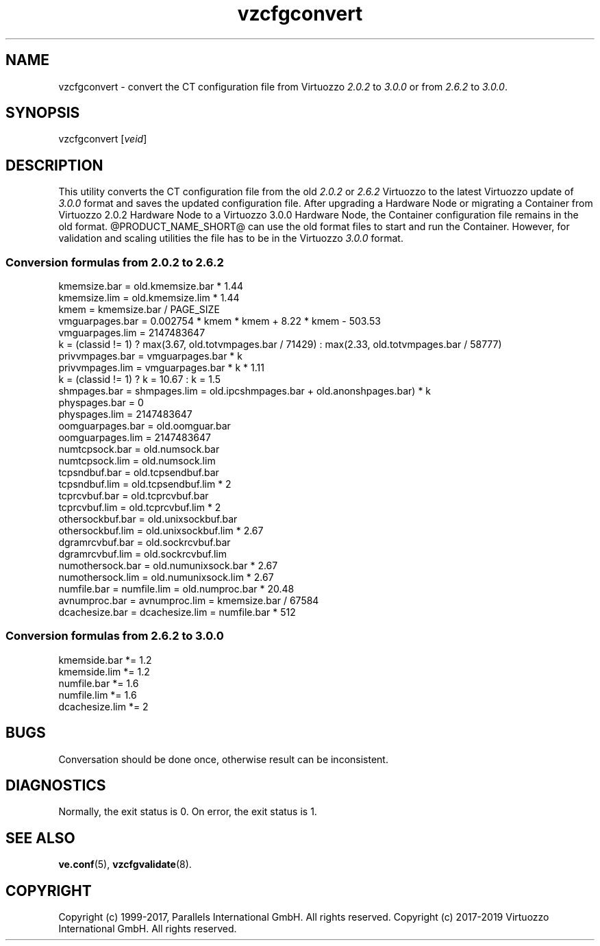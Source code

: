 .\" $Id$
.TH vzcfgconvert 8 "October 2009" "@PRODUCT_NAME_SHORT@"
.SH NAME
vzcfgconvert \- convert the CT configuration file from Virtuozzo
\fI2.0.2\fR to \fI3.0.0\fR or from \fI2.6.2\fR to \fI3.0.0\fR.
.SH SYNOPSIS
vzcfgconvert [\fIveid\fR]
.SH DESCRIPTION
This utility converts the CT configuration file from the old \fI2.0.2\fR or \fI2.6.2\fR
Virtuozzo to the latest Virtuozzo update of \fI3.0.0\fR format and saves the updated
configuration file. After upgrading a Hardware Node or migrating a Container
from Virtuozzo 2.0.2 Hardware Node to a Virtuozzo 3.0.0 Hardware
Node, the Container configuration file remains in the old format.
@PRODUCT_NAME_SHORT@ can use the old format files to start and run the Container. However, for validation and scaling utilities the file has to be in the
Virtuozzo \fI3.0.0\fR format.
.SS \fBConversion\ formulas from 2.0.2 to 2.6.2\fR
kmemsize.bar = old.kmemsize.bar * 1.44
.br
kmemsize.lim = old.kmemsize.lim * 1.44
.br
kmem = kmemsize.bar / PAGE_SIZE
.br
vmguarpages.bar = 0.002754 * kmem * kmem + 8.22 * kmem - 503.53
.br
vmguarpages.lim = 2147483647
.br
k = (classid != 1) ? max(3.67, old.totvmpages.bar / 71429) : max(2.33,
old.totvmpages.bar / 58777)
.br
privvmpages.bar = vmguarpages.bar * k
.br
privvmpages.lim = vmguarpages.bar * k * 1.11
.br
k = (classid != 1) ? k = 10.67 : k = 1.5
.br
shmpages.bar = shmpages.lim = old.ipcshmpages.bar + old.anonshpages.bar) * k
.br
physpages.bar = 0
.br
physpages.lim = 2147483647
.br
oomguarpages.bar = old.oomguar.bar
.br
oomguarpages.lim = 2147483647
.br
numtcpsock.bar = old.numsock.bar
.br
numtcpsock.lim = old.numsock.lim
.br
tcpsndbuf.bar = old.tcpsendbuf.bar
.br
tcpsndbuf.lim = old.tcpsendbuf.lim * 2
.br
tcprcvbuf.bar = old.tcprcvbuf.bar
.br
tcprcvbuf.lim = old.tcprcvbuf.lim * 2
.br
othersockbuf.bar = old.unixsockbuf.bar
.br
othersockbuf.lim = old.unixsockbuf.lim * 2.67
.br
dgramrcvbuf.bar = old.sockrcvbuf.bar
.br
dgramrcvbuf.lim = old.sockrcvbuf.lim
.br
numothersock.bar = old.numunixsock.bar * 2.67
.br
numothersock.lim = old.numunixsock.lim * 2.67
.br
numfile.bar = numfile.lim = old.numproc.bar * 20.48
.br
avnumproc.bar = avnumproc.lim = kmemsize.bar / 67584
.br
dcachesize.bar = dcachesize.lim = numfile.bar * 512
.SS \fBConversion\ formulas from 2.6.2 to 3.0.0\fR
kmemside.bar *= 1.2
.br
kmemside.lim *= 1.2
.br
numfile.bar *= 1.6
.br
numfile.lim *= 1.6
.br
dcachesize.lim *= 2
.SH BUGS
Conversation should be done once, otherwise result can be inconsistent.
.SH DIAGNOSTICS
Normally, the exit status is 0. On error, the exit status is 1.
.SH SEE ALSO
.BR ve.conf (5),
.BR vzcfgvalidate (8).
.SH COPYRIGHT
Copyright (c) 1999-2017, Parallels International GmbH. All rights reserved.
Copyright (c) 2017-2019 Virtuozzo International GmbH. All rights reserved.
